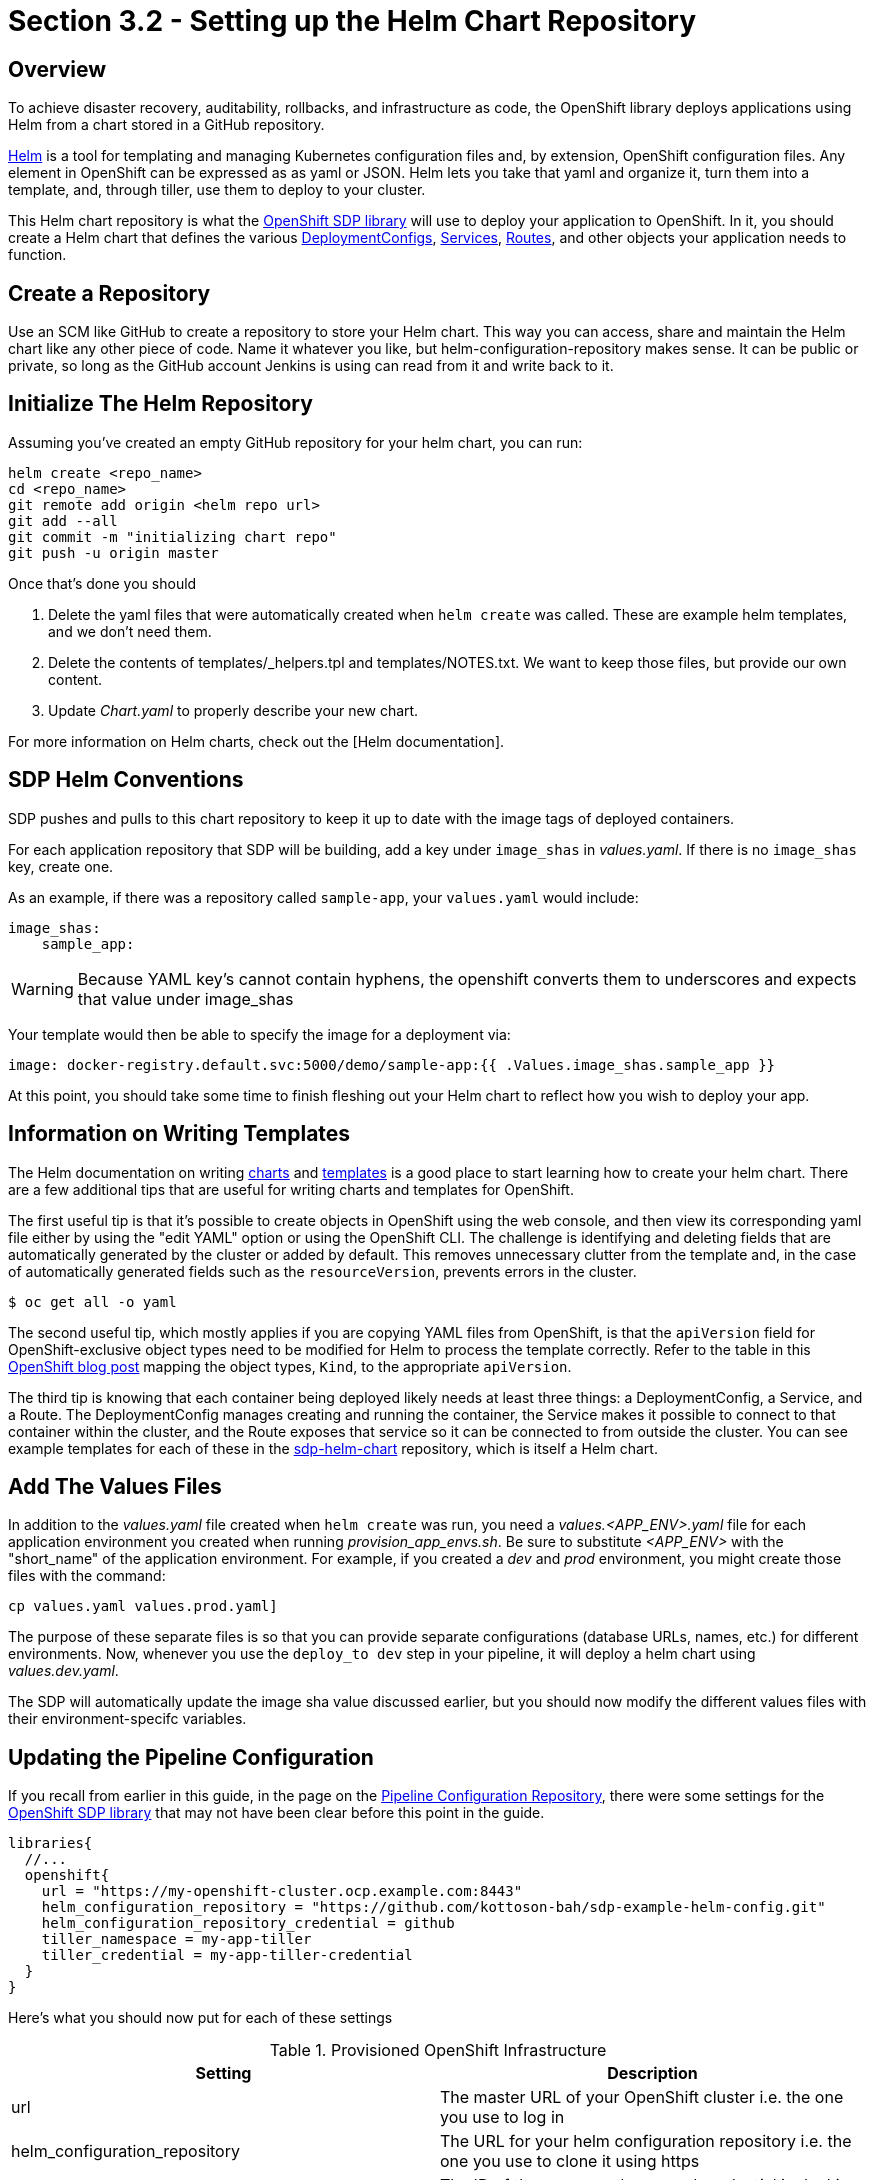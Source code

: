 = Section 3.2 - Setting up the Helm Chart Repository

== Overview

To achieve disaster recovery, auditability, rollbacks, and infrastructure as code, the OpenShift library deploys applications using Helm from a chart stored in a GitHub repository.

https://helm.sh/[Helm] is a tool for templating and managing Kubernetes configuration files and, by extension, OpenShift configuration files. Any element in OpenShift can be expressed as as yaml or JSON. Helm lets you take that yaml and organize it, turn them into a template, and, through tiller, use them to deploy to your cluster.

This Helm chart repository is what the xref:sdp-libraries:openshift:ROOT:index.adoc[OpenShift SDP library] will use to deploy your application to OpenShift. In it, you should create a Helm chart that defines the various https://docs.openshift.com/container-platform/3.11/dev_guide/deployments/how_deployments_work.html[DeploymentConfigs], https://docs.openshift.com/container-platform/3.11/architecture/core_concepts/pods_and_services.html#services[Services], https://docs.openshift.com/container-platform/3.11/dev_guide/routes.html[Routes], and other objects your application needs to function.

== Create a Repository

Use an SCM like GitHub to create a repository to store your Helm chart. This way you can access, share and maintain the Helm chart like any other piece of code. Name it whatever you like, but helm-configuration-repository makes sense. It can be public or private, so long as the GitHub account Jenkins is using can read from it and write back to it.

== Initialize The Helm Repository

Assuming you've created an empty GitHub repository for your helm chart, you can run:

[source,shell]
----
helm create <repo_name>
cd <repo_name>
git remote add origin <helm repo url>
git add --all
git commit -m "initializing chart repo"
git push -u origin master
----

Once that's done you should

. Delete the yaml files that were automatically created when `helm create` was called. These are example helm templates, and we don't need them.
. Delete the contents of templates/_helpers.tpl and templates/NOTES.txt. We want to keep those files, but provide our own content.
. Update _Chart.yaml_ to properly describe your new chart.

For more information on Helm charts, check out the [Helm documentation].

== SDP Helm Conventions

SDP pushes and pulls to this chart repository to keep it up to date with the image tags of deployed containers.

For each application repository that SDP will be building, add a key under `image_shas` in _values.yaml_. If there is no `image_shas` key, create one.

As an example, if there was a repository called `sample-app`, your `values.yaml` would include:

[source,YAML]
----
image_shas:
    sample_app:
----

[WARNING]
====
Because YAML key's cannot contain hyphens, the openshift converts them to underscores and expects that value under image_shas
====

Your template would then be able to specify the image for a deployment via:

[source,YAML]
----
image: docker-registry.default.svc:5000/demo/sample-app:{{ .Values.image_shas.sample_app }}
----

At this point, you should take some time to finish fleshing out your Helm chart to reflect how you wish to deploy your app.

== Information on Writing Templates

The Helm documentation on writing https://docs.helm.sh/developing_charts/[charts] and https://docs.helm.sh/chart_template_guide/[templates] is a good place to start learning how to create your helm chart. There are a few additional tips that are useful for writing charts and templates for OpenShift.

The first useful tip is that it's possible to create objects in OpenShift using the web console, and then view its corresponding yaml file either by using the "edit YAML" option or using the OpenShift CLI. The challenge is identifying and deleting fields that are automatically generated by the cluster or added by default. This removes unnecessary clutter from the template and, in the case of automatically generated fields such as the `resourceVersion`, prevents errors in the cluster.

[source,shell]
----
$ oc get all -o yaml
----

The second useful tip, which mostly applies if you are copying YAML files from OpenShift, is that the `apiVersion` field for OpenShift-exclusive object types need to be modified for Helm to process the template correctly. Refer to the table in this https://blog.openshift.com/getting-started-helm-openshift/[OpenShift blog post] mapping the object types, `Kind`, to the appropriate `apiVersion`.

The third tip is knowing that each container being deployed likely needs at least three things: a DeploymentConfig, a Service, and a Route. The DeploymentConfig manages creating and running the container, the Service makes it possible to connect to that container within the cluster, and the Route exposes that service so it can be connected to from outside the cluster. You can see example templates for each of these in the https://github.com/boozallen/sdp-helm-chart[sdp-helm-chart] repository, which is itself a Helm chart.

== Add The Values Files

In addition to the _values.yaml_ file created when `helm create` was run, you need a _values.<APP_ENV>.yaml_ file for each application environment you created when running _provision_app_envs.sh_. Be sure to substitute _<APP_ENV>_ with the "short_name" of the application environment. For example, if you created a _dev_ and _prod_ environment, you might create those files with the command:

[source, shell]
----
cp values.yaml values.prod.yaml]
----

The purpose of these separate files is so that you can provide separate configurations (database URLs, names, etc.) for different environments. Now, whenever you use the `deploy_to dev` step in your pipeline, it will deploy a helm chart using _values.dev.yaml_.

The SDP will automatically update the image sha value discussed earlier, but you should now modify the different values files with their environment-specifc variables.

== Updating the Pipeline Configuration

If you recall from earlier in this guide, in the page on the xref:2_2_Pipeline_Config.adoc[Pipeline Configuration Repository], there were some settings for the xref:sdp-libraries:openshift:ROOT:index.adoc[OpenShift SDP library] that may not have been clear before this point in the guide.

[source,groovy]
----
libraries{
  //...
  openshift{
    url = "https://my-openshift-cluster.ocp.example.com:8443"
    helm_configuration_repository = "https://github.com/kottoson-bah/sdp-example-helm-config.git"
    helm_configuration_repository_credential = github
    tiller_namespace = my-app-tiller
    tiller_credential = my-app-tiller-credential
  }
}
----

Here's what you should now put for each of these settings

.Provisioned OpenShift Infrastructure
|===
| Setting | Description 

| url 
| The master URL of your OpenShift cluster i.e. the one you use to log in

| helm_configuration_repository 
| The URL for your helm configuration repository i.e. the one you use to clone it using https

| helm_configuration_repository_credential 
| The ID of the username/password credential in Jenkins that can be used to read to and write from your helm repository

| tiller_namespace 
| The OpenShift namespace/project hosting the tiller server (e.g. demo-tiller)

| tiller_credential 
| The credential for the tiller server you created in the previous section (e.g. demo-tiller)

|===

Also, if you haven't already, update the application environments in your pipeline config file to reflect the application environments you have just deployed.

== Closing Summary

In order to enable automatic deployments to OpenShift, this guide covered the following:

. Setting up Application Environments on OpenShift using https://github.com/boozallen/sdp-helm-chart/blob/master/resources/helm/provision_app_envs.sh[provision_app_envs.sh]
. Creating a Helm chart repository that defines how to deploy your application
. Modifying Jenkins and the pipeline config file to use the helm chart repository and the provisioned application environments

== Next Steps

* xref:sdp-libraries:openshift:ROOT:index.adoc[More on the OpenShift SDP library]
* https://docs.helm.sh/developing_charts/[More on writing Helm charts]
* https://docs.helm.sh/chart_template_guide/[example Helm chart]
